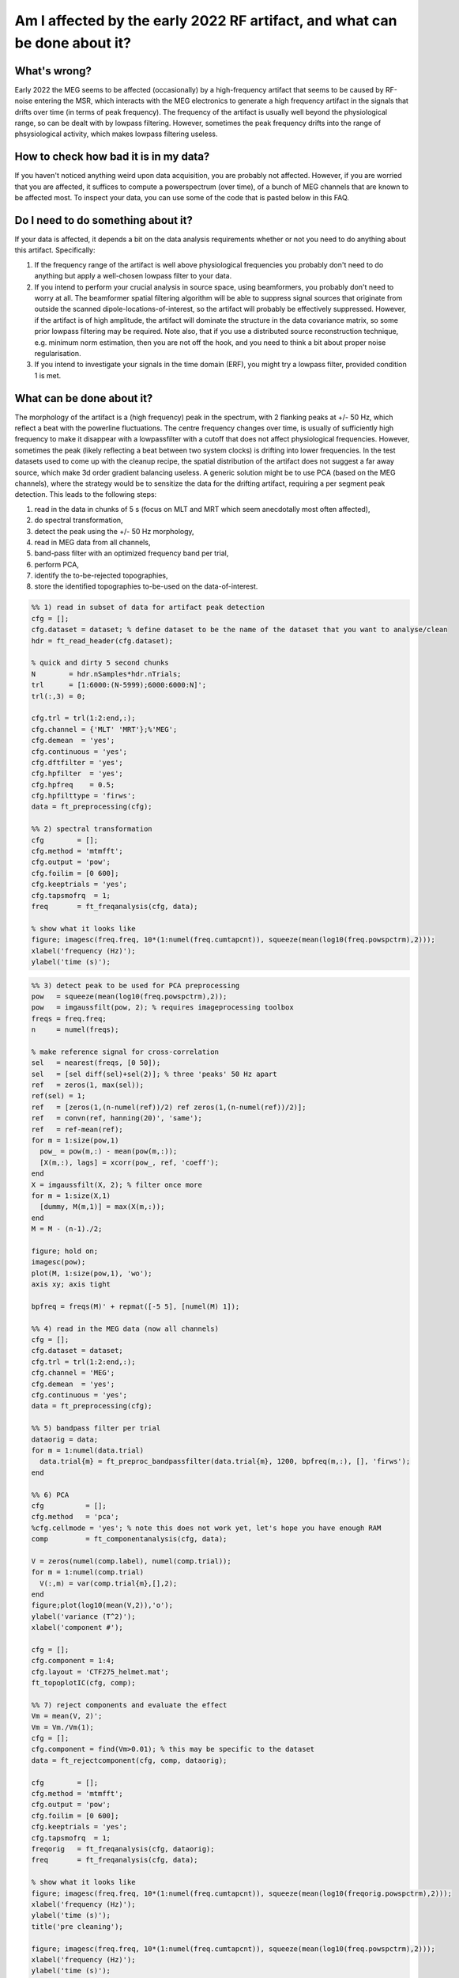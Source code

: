 ***************************************************************************
Am I affected by the early 2022 RF artifact, and what can be done about it?
***************************************************************************

What's wrong?
=============

Early 2022 the MEG seems to be affected (occasionally) by a high-frequency artifact that seems to be caused by RF-noise entering the MSR, which interacts with the MEG electronics to generate a high frequency artifact in the signals that drifts over time (in terms of peak frequency). The frequency of the artifact is usually well beyond the physiological range, so can be dealt with by lowpass filtering. However, sometimes the peak frequency drifts into the range of phsysiological activity, which makes lowpass filtering useless. 

How to check how bad it is in my data?
======================================

If you haven't noticed anything weird upon data acquisition, you are probably not affected. However, if you are worried that you are affected, it suffices to compute a powerspectrum (over time), of a bunch of MEG channels that are known to be affected most. To inspect your data, you can use some of the code that is pasted below in this FAQ.

Do I need to do something about it?
===================================

If your data is affected, it depends a bit on the data analysis requirements whether or not you need to do anything about this artifact. Specifically:

1. If the frequency range of the artifact is well above physiological frequencies you probably don't need to do anything but apply a well-chosen lowpass filter to your data.
2. If you intend to perform your crucial analysis in source space, using beamformers, you probably don't need to worry at all. The beamformer spatial filtering algorithm will be able to suppress signal sources that originate from outside the scanned dipole-locations-of-interest, so the artifact will probably be effectively suppressed. However, if the artifact is of high amplitude, the artifact will dominate the structure in the data covariance matrix, so some prior lowpass filtering may be required. Note also, that if you use a distributed source reconstruction technique, e.g. minimum norm estimation, then you are not off the hook, and you need to think a bit about proper noise regularisation.
3. If you intend to investigate your signals in the time domain (ERF), you might try a lowpass filter, provided condition 1 is met.

What can be done about it?
==========================
  
The morphology of the artifact is a (high frequency) peak in the spectrum, with 2 flanking peaks at +/- 50 Hz, which reflect a beat with the powerline fluctuations. The centre frequency changes over time, is usually of sufficiently high frequency to make it disappear with a lowpassfilter with a cutoff that does not affect physiological frequencies. However, sometimes the peak (likely reflecting a beat between two system clocks) is drifting into lower frequencies. In the test datasets used to come up with the cleanup recipe, the spatial distribution of the artifact does not suggest a far away source, which make 3d order gradient balancing useless. A generic solution might be to use PCA (based on the MEG channels), where the strategy would be to sensitize
the data for the drifting artifact, requiring a per segment peak detection. This leads to the following steps: 

1) read in the data in chunks of 5 s (focus on MLT and MRT which seem anecdotally most often affected), 
2) do spectral transformation, 
3) detect the peak using the +/- 50 Hz morphology, 
4) read in MEG data from all channels, 
5) band-pass filter with an optimized frequency band per trial, 
6) perform PCA, 
7) identify the to-be-rejected topographies,
8) store the identified topographies to-be-used on the data-of-interest.

.. code-block:: matlab

  %% 1) read in subset of data for artifact peak detection
  cfg = [];
  cfg.dataset = dataset; % define dataset to be the name of the dataset that you want to analyse/clean
  hdr = ft_read_header(cfg.dataset);

  % quick and dirty 5 second chunks
  N        = hdr.nSamples*hdr.nTrials;
  trl      = [1:6000:(N-5999);6000:6000:N]';
  trl(:,3) = 0;

  cfg.trl = trl(1:2:end,:);
  cfg.channel = {'MLT' 'MRT'};%'MEG';
  cfg.demean  = 'yes';
  cfg.continuous = 'yes';
  cfg.dftfilter = 'yes';
  cfg.hpfilter  = 'yes';
  cfg.hpfreq    = 0.5;
  cfg.hpfilttype = 'firws';
  data = ft_preprocessing(cfg);

  %% 2) spectral transformation
  cfg        = [];
  cfg.method = 'mtmfft';
  cfg.output = 'pow';
  cfg.foilim = [0 600];
  cfg.keeptrials = 'yes';
  cfg.tapsmofrq  = 1;
  freq       = ft_freqanalysis(cfg, data);

  % show what it looks like
  figure; imagesc(freq.freq, 10*(1:numel(freq.cumtapcnt)), squeeze(mean(log10(freq.powspctrm),2)));
  xlabel('frequency (Hz)');
  ylabel('time (s)');

.. image:: images/rf_artifact.png
   :width: 400px

.. code-block:: matlab

  %% 3) detect peak to be used for PCA preprocessing
  pow   = squeeze(mean(log10(freq.powspctrm),2));
  pow   = imgaussfilt(pow, 2); % requires imageprocessing toolbox
  freqs = freq.freq; 
  n     = numel(freqs);

  % make reference signal for cross-correlation
  sel   = nearest(freqs, [0 50]);
  sel   = [sel diff(sel)+sel(2)]; % three 'peaks' 50 Hz apart
  ref   = zeros(1, max(sel));
  ref(sel) = 1;
  ref   = [zeros(1,(n-numel(ref))/2) ref zeros(1,(n-numel(ref))/2)];
  ref   = convn(ref, hanning(20)', 'same');
  ref   = ref-mean(ref);
  for m = 1:size(pow,1)  
    pow_ = pow(m,:) - mean(pow(m,:));
    [X(m,:), lags] = xcorr(pow_, ref, 'coeff');
  end
  X = imgaussfilt(X, 2); % filter once more
  for m = 1:size(X,1)
    [dummy, M(m,1)] = max(X(m,:));
  end
  M = M - (n-1)./2;

  figure; hold on;
  imagesc(pow);
  plot(M, 1:size(pow,1), 'wo');
  axis xy; axis tight

  bpfreq = freqs(M)' + repmat([-5 5], [numel(M) 1]);

  %% 4) read in the MEG data (now all channels)
  cfg = [];
  cfg.dataset = dataset;
  cfg.trl = trl(1:2:end,:);
  cfg.channel = 'MEG';
  cfg.demean  = 'yes';
  cfg.continuous = 'yes';
  data = ft_preprocessing(cfg);

  %% 5) bandpass filter per trial
  dataorig = data;
  for m = 1:numel(data.trial)
    data.trial{m} = ft_preproc_bandpassfilter(data.trial{m}, 1200, bpfreq(m,:), [], 'firws');
  end

  %% 6) PCA
  cfg          = [];
  cfg.method   = 'pca';
  %cfg.cellmode = 'yes'; % note this does not work yet, let's hope you have enough RAM
  comp         = ft_componentanalysis(cfg, data);

  V = zeros(numel(comp.label), numel(comp.trial));
  for m = 1:numel(comp.trial)
    V(:,m) = var(comp.trial{m},[],2);
  end
  figure;plot(log10(mean(V,2)),'o');
  ylabel('variance (T^2)');
  xlabel('component #');

  cfg = [];
  cfg.component = 1:4;
  cfg.layout = 'CTF275_helmet.mat';
  ft_topoplotIC(cfg, comp);

  %% 7) reject components and evaluate the effect
  Vm = mean(V, 2)';
  Vm = Vm./Vm(1);
  cfg = [];
  cfg.component = find(Vm>0.01); % this may be specific to the dataset
  data = ft_rejectcomponent(cfg, comp, dataorig);

  cfg        = [];
  cfg.method = 'mtmfft';
  cfg.output = 'pow';
  cfg.foilim = [0 600];
  cfg.keeptrials = 'yes';
  cfg.tapsmofrq  = 1;
  freqorig   = ft_freqanalysis(cfg, dataorig);
  freq       = ft_freqanalysis(cfg, data);

  % show what it looks like
  figure; imagesc(freq.freq, 10*(1:numel(freq.cumtapcnt)), squeeze(mean(log10(freqorig.powspctrm),2)));
  xlabel('frequency (Hz)');
  ylabel('time (s)');
  title('pre cleaning');

  figure; imagesc(freq.freq, 10*(1:numel(freq.cumtapcnt)), squeeze(mean(log10(freq.powspctrm),2)));
  xlabel('frequency (Hz)');
  ylabel('time (s)');
  title('post cleaning');

  figure; hold on
  sel = match_str(data.label, 'MLT32');
  plot(dataorig.time{1}, dataorig.trial{1}(sel,:));
  plot(data.time{1}, data.trial{1}(sel,:));
  xlim([0.5 1.5]);
  xlabel('time (s');
  ylabel('MEG amplitude (T)');
